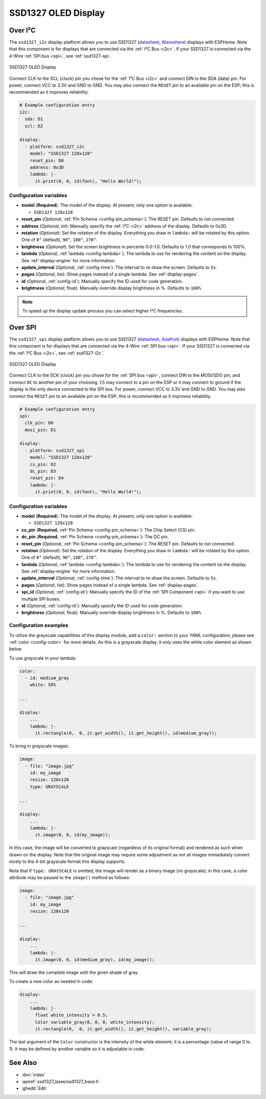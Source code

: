 SSD1327 OLED Display
====================

.. seo::
    :description: Instructions for setting up SSD1327 OLED display drivers.
    :image: ssd1327.jpg

.. _ssd1327-i2c:

Over I²C
--------

The ``ssd1327_i2c`` display platform allows you to use
SSD1327 (`datasheet <https://www.generationrobots.com/media/Ecran_OLED_0_96/SSD1327_datasheet.pdf>`__,
`Waveshare <https://www.waveshare.com/1.5inch-oled-module.htm>`__) displays with ESPHome. Note that this component is for
displays that are connected via the :ref:`I²C Bus <i2c>`. If your SSD1327 is connected via the 4-Wire
:ref:`SPI bus <spi>`, see :ref:`ssd1327-spi`.

.. figure:: images/ssd1327-full.jpg
    :align: center
    :width: 75.0%

    SSD1327 OLED Display

Connect CLK to the SCL (clock) pin you chose for the :ref:`I²C Bus <i2c>` and connect DIN to the SDA (data) pin.
For power, connect VCC to 3.3V and GND to GND. You may also connect the ``RESET`` pin to an available pin on the
ESP; this is recommended as it improves reliability.

.. code-block:: yaml

    # Example configuration entry
    i2c:
      sda: D1
      scl: D2

    display:
      - platform: ssd1327_i2c
        model: "SSD1327 128x128"
        reset_pin: D0
        address: 0x3D
        lambda: |-
          it.print(0, 0, id(font), "Hello World!");

Configuration variables
***********************

- **model** (**Required**): The model of the display. At present, only one option is available:

  - ``SSD1327 128x128``

- **reset_pin** (*Optional*, :ref:`Pin Schema <config-pin_schema>`): The RESET pin. Defaults to not connected.
- **address** (*Optional*, int): Manually specify the :ref:`I²C <i2c>` address of the display. Defaults to 0x3D.
- **rotation** (*Optional*): Set the rotation of the display. Everything you draw in ``lambda:`` will be rotated
  by this option. One of ``0°`` (default), ``90°``, ``180°``, ``270°``.
- **brightness** (*Optional*): Set the screen brightness in percents 0.0-1.0. Defaults to `1.0` that corresponds to 100%.
- **lambda** (*Optional*, :ref:`lambda <config-lambda>`): The lambda to use for rendering the content on the display.
  See :ref:`display-engine` for more information.
- **update_interval** (*Optional*, :ref:`config-time`): The interval to re-draw the screen. Defaults to ``5s``.
- **pages** (*Optional*, list): Show pages instead of a single lambda. See :ref:`display-pages`.
- **id** (*Optional*, :ref:`config-id`): Manually specify the ID used for code generation.
- **brightness** (*Optional*, float): Manually override display brightness in %. Defaults to ``100%``

.. note::

    To speed up the display update process you can select higher I²C frequencies.

.. _ssd1327-spi:

Over SPI
--------

The ``ssd1327_spi`` display platform allows you to use
SSD1327 (`datasheet <https://cdn-shop.adafruit.com/datasheets/SSD1327.pdf>`__, `Adafruit <https://www.adafruit.com/product/326>`__)
displays with ESPHome. Note that this component is for displays that are connected via the 4-Wire :ref:`SPI bus <spi>`.
If your SSD1327 is connected via the :ref:`I²C Bus <i2c>`, see :ref:`ssd1327-i2c`.

.. figure:: images/ssd1327-full.jpg
    :align: center
    :width: 75.0%

    SSD1327 OLED Display

Connect CLK to the SCK (clock) pin you chose for the :ref:`SPI bus <spi>`, connect DIN to the MOSI/SDO pin, and connect ``DC``
to another pin of your choosing. ``CS`` may connect to a pin on the ESP or it may connect to ground if the display is the only
device connected to the SPI bus. For power, connect VCC to 3.3V and GND to GND. You may also connect the ``RESET`` pin to an
available pin on the ESP; this is recommended as it improves reliability.

.. code-block:: yaml

    # Example configuration entry
    spi:
      clk_pin: D0
      mosi_pin: D1

    display:
      - platform: ssd1327_spi
        model: "SSD1327 128x128"
        cs_pin: D2
        dc_pin: D3
        reset_pin: D4
        lambda: |-
          it.print(0, 0, id(font), "Hello World!");

Configuration variables
***********************

- **model** (**Required**): The model of the display. At present, only one option is available:

  - ``SSD1327 128x128``

- **cs_pin** (**Required**, :ref:`Pin Schema <config-pin_schema>`): The Chip Select (CS) pin.
- **dc_pin** (**Required**, :ref:`Pin Schema <config-pin_schema>`): The DC pin.
- **reset_pin** (*Optional*, :ref:`Pin Schema <config-pin_schema>`): The RESET pin. Defaults to not connected.
- **rotation** (*Optional*): Set the rotation of the display. Everything you draw in ``lambda:`` will be rotated
  by this option. One of ``0°`` (default), ``90°``, ``180°``, ``270°``.
- **lambda** (*Optional*, :ref:`lambda <config-lambda>`): The lambda to use for rendering the content on the display.
  See :ref:`display-engine` for more information.
- **update_interval** (*Optional*, :ref:`config-time`): The interval to re-draw the screen. Defaults to ``5s``.
- **pages** (*Optional*, list): Show pages instead of a single lambda. See :ref:`display-pages`.
- **spi_id** (*Optional*, :ref:`config-id`): Manually specify the ID of the :ref:`SPI Component <spi>` if you want
  to use multiple SPI buses.
- **id** (*Optional*, :ref:`config-id`): Manually specify the ID used for code generation.
- **brightness** (*Optional*, float): Manually override display brightness in %. Defaults to ``100%``

Configuration examples
**********************

To utilize the grayscale capabilities of this display module, add a ``color:`` section to your YAML configuration;
please see :ref:`color <config-color>` for more details. As this is a grayscale display, it only uses the white color
element as shown below.

To use grayscale in your lambda:

.. code-block:: yaml

    color:
      - id: medium_gray
        white: 50%

    ...

    display:
        ...
        lambda: |-
          it.rectangle(0,  0, it.get_width(), it.get_height(), id(medium_gray));


To bring in grayscale images:

.. code-block:: yaml

    image:
      - file: "image.jpg"
        id: my_image
        resize: 120x120
        type: GRAYSCALE

    ...

    display:
        ...
        lambda: |-
          it.image(0, 0, id(my_image));

In this case, the image will be converted to grayscale (regardless of its original format) and rendered as such
when drawn on the display. Note that the original image may require some adjustment as not all images immediately
convert nicely to the 4-bit grayscale format this display supports.

Note that if ``type: GRAYSCALE`` is omitted, the image will render as a binary image (no grayscale); in this
case, a color attribute may be passed to the ``image()`` method as follows:

.. code-block:: yaml

    image:
      - file: "image.jpg"
        id: my_image
        resize: 120x120

    ...

    display:
        ...
        lambda: |-
          it.image(0, 0, id(medium_gray), id(my_image));

This will draw the complete image with the given shade of gray.

To create a new color as needed in code:

.. code-block:: yaml

    display:
        ...
        lambda: |-
          float white_intensity = 0.5;
          Color variable_gray(0, 0, 0, white_intensity);
          it.rectangle(0,  0, it.get_width(), it.get_height(), variable_gray);

The last argument of the ``Color`` constructor is the intensity of the white element; it is a percentage
(value of range 0 to 1). It may be defined by another variable so it is adjustable in code.

See Also
--------

- :doc:`index`
- :apiref:`ssd1327_base/ssd1327_base.h`
- :ghedit:`Edit`
